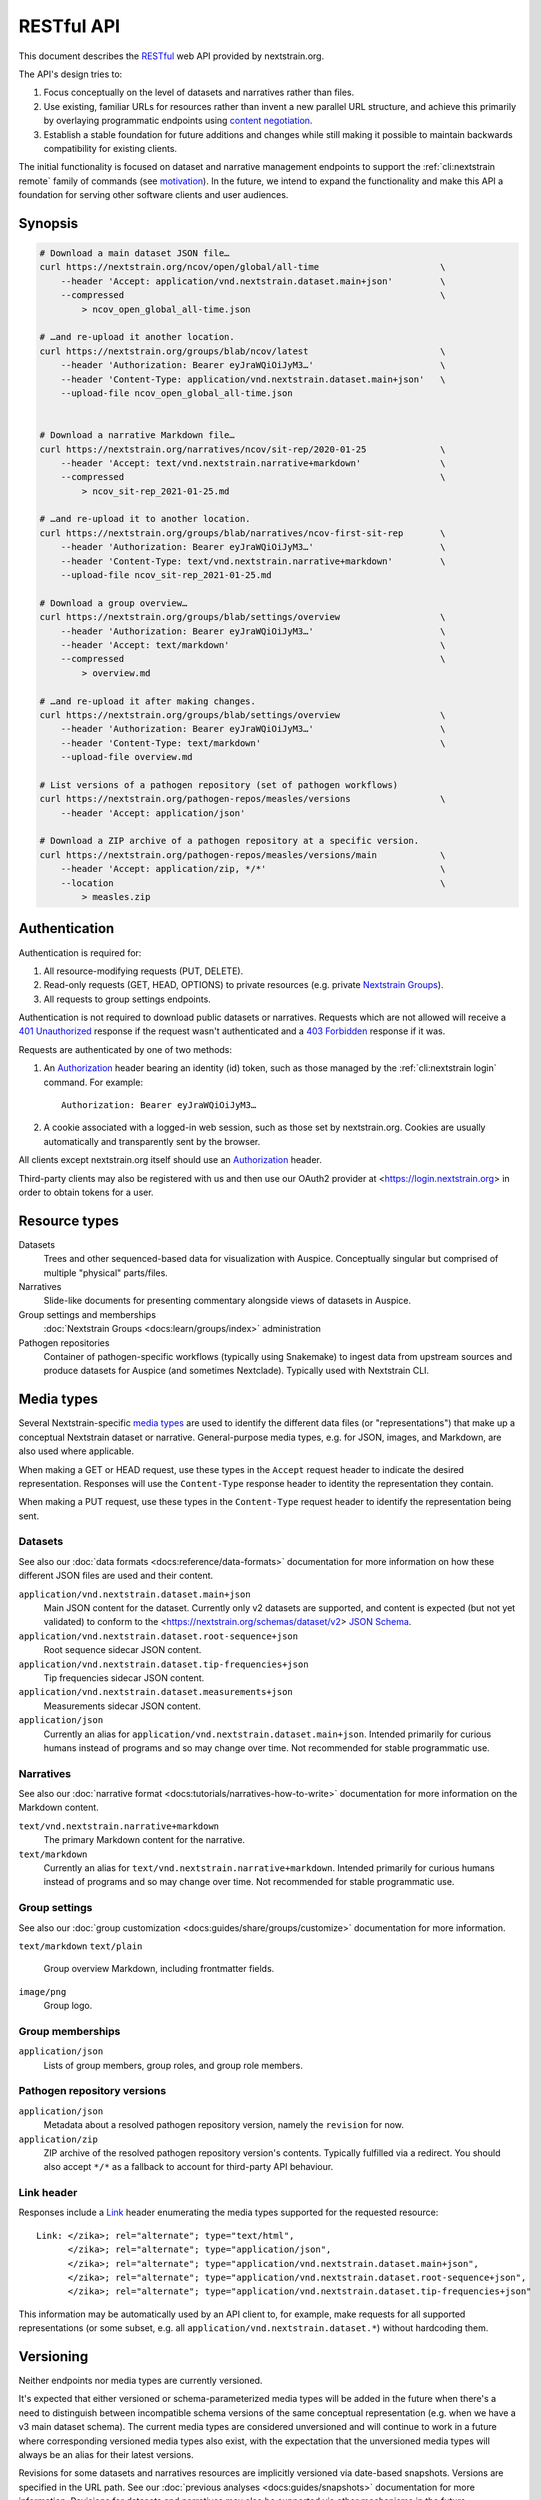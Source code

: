 ===========
RESTful API
===========

This document describes the RESTful_ web API provided by nextstrain.org.

The API's design tries to:

1. Focus conceptually on the level of datasets and narratives rather than
   files.

2. Use existing, familiar URLs for resources rather than invent a new parallel
   URL structure, and achieve this primarily by overlaying programmatic
   endpoints using `content negotiation`_.

3. Establish a stable foundation for future additions and changes while still
   making it possible to maintain backwards compatibility for existing clients.

The initial functionality is focused on dataset and narrative management
endpoints to support the :ref:`cli:nextstrain remote` family of commands
(see motivation_).  In the future, we intend to expand the functionality and
make this API a foundation for serving other software clients and user
audiences.

.. _RESTful: https://restfulapi.net
.. _content negotiation: https://developer.mozilla.org/en-US/docs/Web/HTTP/Content_negotiation

.. highlight:: none

Synopsis
========

.. code-block:: bash

    # Download a main dataset JSON file…
    curl https://nextstrain.org/ncov/open/global/all-time                       \
        --header 'Accept: application/vnd.nextstrain.dataset.main+json'         \
        --compressed                                                            \
            > ncov_open_global_all-time.json

    # …and re-upload it another location.
    curl https://nextstrain.org/groups/blab/ncov/latest                         \
        --header 'Authorization: Bearer eyJraWQiOiJyM3…'                        \
        --header 'Content-Type: application/vnd.nextstrain.dataset.main+json'   \
        --upload-file ncov_open_global_all-time.json


    # Download a narrative Markdown file…
    curl https://nextstrain.org/narratives/ncov/sit-rep/2020-01-25              \
        --header 'Accept: text/vnd.nextstrain.narrative+markdown'               \
        --compressed                                                            \
            > ncov_sit-rep_2021-01-25.md

    # …and re-upload it to another location.
    curl https://nextstrain.org/groups/blab/narratives/ncov-first-sit-rep       \
        --header 'Authorization: Bearer eyJraWQiOiJyM3…'                        \
        --header 'Content-Type: text/vnd.nextstrain.narrative+markdown'         \
        --upload-file ncov_sit-rep_2021-01-25.md

    # Download a group overview…
    curl https://nextstrain.org/groups/blab/settings/overview                   \
        --header 'Authorization: Bearer eyJraWQiOiJyM3…'                        \
        --header 'Accept: text/markdown'                                        \
        --compressed                                                            \
            > overview.md

    # …and re-upload it after making changes.
    curl https://nextstrain.org/groups/blab/settings/overview                   \
        --header 'Authorization: Bearer eyJraWQiOiJyM3…'                        \
        --header 'Content-Type: text/markdown'                                  \
        --upload-file overview.md

    # List versions of a pathogen repository (set of pathogen workflows)
    curl https://nextstrain.org/pathogen-repos/measles/versions                 \
        --header 'Accept: application/json'

    # Download a ZIP archive of a pathogen repository at a specific version.
    curl https://nextstrain.org/pathogen-repos/measles/versions/main            \
        --header 'Accept: application/zip, */*'                                 \
        --location                                                              \
            > measles.zip

Authentication
==============

Authentication is required for:

1. All resource-modifying requests (PUT, DELETE).
2. Read-only requests (GET, HEAD, OPTIONS) to private resources (e.g. private
   `Nextstrain Groups`_).
3. All requests to group settings endpoints.

Authentication is not required to download public datasets or narratives.
Requests which are not allowed will receive a `401 Unauthorized`_ response if
the request wasn't authenticated and a `403 Forbidden`_ response if it was.

Requests are authenticated by one of two methods:

1. An Authorization_ header bearing an identity (id) token, such as those
   managed by the :ref:`cli:nextstrain login` command.  For example::

       Authorization: Bearer eyJraWQiOiJyM3…

2. A cookie associated with a logged-in web session, such as those set by
   nextstrain.org.  Cookies are usually automatically and transparently sent
   by the browser.

All clients except nextstrain.org itself should use an Authorization_ header.

Third-party clients may also be registered with us and then use our OAuth2
provider at <https://login.nextstrain.org> in order to obtain tokens for a
user.

.. _Nextstrain Groups: https://nextstrain.org/groups
.. _401 Unauthorized: https://developer.mozilla.org/en-US/docs/Web/HTTP/Status/401
.. _403 Forbidden: https://developer.mozilla.org/en-US/docs/Web/HTTP/Status/403
.. _Authorization: https://developer.mozilla.org/en-US/docs/Web/HTTP/Headers/Authorization


Resource types
==============

Datasets
    Trees and other sequenced-based data for visualization with Auspice.
    Conceptually singular but comprised of multiple "physical" parts/files.

Narratives
    Slide-like documents for presenting commentary alongside views of datasets
    in Auspice.

Group settings and memberships
    :doc:`Nextstrain Groups <docs:learn/groups/index>` administration

Pathogen repositories
    Container of pathogen-specific workflows (typically using Snakemake) to
    ingest data from upstream sources and produce datasets for Auspice (and
    sometimes Nextclade).  Typically used with Nextstrain CLI.


Media types
===========

Several Nextstrain-specific `media types`_ are used to identify the different
data files (or "representations") that make up a conceptual Nextstrain dataset
or narrative.  General-purpose media types, e.g. for JSON, images, and
Markdown, are also used where applicable.

When making a GET or HEAD request, use these types in the ``Accept`` request
header to indicate the desired representation.  Responses will use the
``Content-Type`` response header to identity the representation they contain.

When making a PUT request, use these types in the ``Content-Type`` request
header to identify the representation being sent.

.. _media types: https://developer.mozilla.org/en-US/docs/Web/HTTP/Basics_of_HTTP/MIME_types


Datasets
--------

See also our :doc:`data formats <docs:reference/data-formats>` documentation
for more information on how these different JSON files are used and their
content.

``application/vnd.nextstrain.dataset.main+json``
    Main JSON content for the dataset.  Currently only v2 datasets are
    supported, and content is expected (but not yet validated) to conform to
    the <https://nextstrain.org/schemas/dataset/v2> `JSON Schema`_.

``application/vnd.nextstrain.dataset.root-sequence+json``
    Root sequence sidecar JSON content.

``application/vnd.nextstrain.dataset.tip-frequencies+json``
    Tip frequencies sidecar JSON content.

``application/vnd.nextstrain.dataset.measurements+json``
    Measurements sidecar JSON content.

``application/json``
    Currently an alias for ``application/vnd.nextstrain.dataset.main+json``.
    Intended primarily for curious humans instead of programs and so may change
    over time.  Not recommended for stable programmatic use.

.. _JSON Schema: https://json-schema.org


Narratives
----------

See also our :doc:`narrative format <docs:tutorials/narratives-how-to-write>`
documentation for more information on the Markdown content.

``text/vnd.nextstrain.narrative+markdown``
    The primary Markdown content for the narrative.

``text/markdown``
    Currently an alias for ``text/vnd.nextstrain.narrative+markdown``.
    Intended primarily for curious humans instead of programs and so may change
    over time.  Not recommended for stable programmatic use.


Group settings
--------------

See also our :doc:`group customization <docs:guides/share/groups/customize>`
documentation for more information.

``text/markdown``
``text/plain``
    Group overview Markdown, including frontmatter fields.

``image/png``
    Group logo.


Group memberships
-----------------

``application/json``
    Lists of group members, group roles, and group role members.


Pathogen repository versions
----------------------------

``application/json``
    Metadata about a resolved pathogen repository version, namely the
    ``revision`` for now.

``application/zip``
    ZIP archive of the resolved pathogen repository version's contents.
    Typically fulfilled via a redirect.  You should also accept ``*/*`` as a
    fallback to account for third-party API behaviour.


Link header
-----------

Responses include a Link_ header enumerating the media types supported for the
requested resource::

    Link: </zika>; rel="alternate"; type="text/html",
          </zika>; rel="alternate"; type="application/json",
          </zika>; rel="alternate"; type="application/vnd.nextstrain.dataset.main+json",
          </zika>; rel="alternate"; type="application/vnd.nextstrain.dataset.root-sequence+json",
          </zika>; rel="alternate"; type="application/vnd.nextstrain.dataset.tip-frequencies+json"

This information may be automatically used by an API client to, for example,
make requests for all supported representations (or some subset, e.g. all
``application/vnd.nextstrain.dataset.*``) without hardcoding them.

.. _Link: https://developer.mozilla.org/en-US/docs/Web/HTTP/Headers/Link


Versioning
==========

Neither endpoints nor media types are currently versioned.

It's expected that either versioned or schema-parameterized media types will be
added in the future when there's a need to distinguish between incompatible
schema versions of the same conceptual representation (e.g. when we have a v3
main dataset schema).  The current media types are considered unversioned and
will continue to work in a future where corresponding versioned media types
also exist, with the expectation that the unversioned media types will always
be an alias for their latest versions.

Revisions for some datasets and narratives resources are implicitly versioned
via date-based snapshots.  Versions are specified in the URL path.  See our
:doc:`previous analyses <docs:guides/snapshots>` documentation for more
information.  Revisions for datasets and narratives may also be supported via
other mechanisms in the future.

Revisions of pathogen repository resources are explicitly versioned.  Versions
are specified in the URL path.  The versioning model supports both named
versions (e.g. ``1.2.3``, ``v42``, ``main``) which might resolve differently at
different times (i.e. are mutable) and revision ids (e.g.
``abadcafefeedfacebadc0ffee0ddf00ddeadd00d``) which won't (i.e. are immutable
content-addressed versions).  Currently these closely reflect our use of Git
for storage and distribution—Git refs (tags, branches) are named versions and
commit ids (SHAs) are revisions—but we may manage versions with the same
properties outside of Git in the future.


Methods
=======

GET
    Retrieves the resource representation identified by the request URL and
    ``Accept`` media type.

HEAD
    Status and headers that would be returned by an equivalent GET request.
    Useful for checking existence, for example, without actually downloading
    content.

PUT
    Creates or replaces the resource representation identified by the request
    URL and ``Content-Type`` media type.  Responds with status 204 if
    successful.

POST
    Currently unused.  Future use may include multi-file upload endpoints or
    other cases where PUT is not appropriate.

DELETE
    Removes all representations of the resource identified by the request URL.
    Responds with status 204 if successful.

OPTIONS
    Lists the methods, via the ``Allow`` header, that the authenticated user
    (if any) is authorized to use on the resource identified by the request
    URL.  Responds with status 204 is successful.


Conditional requests
====================

Endpoints return ``ETag`` and ``Last-Modified`` response headers if available
(typically for GET only).  When those headers are present, `conditional
requests`_ using ``If-None-Match`` and ``If-Modified-Since`` are supported.

.. _conditional requests: https://developer.mozilla.org/en-US/docs/Web/HTTP/Conditional_requests


Endpoints
=========

The following dataset endpoints exist::

    {GET, HEAD, PUT, DELETE, OPTIONS} /avian-flu/*
    {GET, HEAD, PUT, DELETE, OPTIONS} /dengue/*
    {GET, HEAD, PUT, DELETE, OPTIONS} /ebola/*
    {GET, HEAD, PUT, DELETE, OPTIONS} /enterovirus/*
    {GET, HEAD, PUT, DELETE, OPTIONS} /lassa/*
    {GET, HEAD, PUT, DELETE, OPTIONS} /measles/*
    {GET, HEAD, PUT, DELETE, OPTIONS} /mers/*
    {GET, HEAD, PUT, DELETE, OPTIONS} /mumps/*
    {GET, HEAD, PUT, DELETE, OPTIONS} /ncov/*
    {GET, HEAD, PUT, DELETE, OPTIONS} /nipah/*
    {GET, HEAD, PUT, DELETE, OPTIONS} /rubella/*
    {GET, HEAD, PUT, DELETE, OPTIONS} /seasonal-flu/*
    {GET, HEAD, PUT, DELETE, OPTIONS} /tb/*
    {GET, HEAD, PUT, DELETE, OPTIONS} /WNV/*
    {GET, HEAD, PUT, DELETE, OPTIONS} /yellow-fever/*
    {GET, HEAD, PUT, DELETE, OPTIONS} /zika/*

    {GET, HEAD, PUT, DELETE, OPTIONS} /staging/*

    {GET, HEAD, PUT, DELETE, OPTIONS} /groups/{name}/*

    {GET, HEAD, OPTIONS} /community/{user}/{repo}/*

    {GET, HEAD, OPTIONS} /fetch/*

The following narrative endpoints exist::

    {GET, HEAD, PUT, DELETE, OPTIONS} /narratives/*

    {GET, HEAD, PUT, DELETE, OPTIONS} /staging/narratives/*

    {GET, HEAD, PUT, DELETE, OPTIONS} /groups/{name}/narratives/*

    {GET, HEAD, OPTIONS} /community/narratives/{user}/{repo}/*

    {GET, HEAD, OPTIONS} /fetch/narratives/*

The following group settings endpoints exist::

    {GET, HEAD, PUT, DELETE, OPTIONS} /groups/{name}/settings/logo

    {GET, HEAD, PUT, DELETE, OPTIONS} /groups/{name}/settings/overview

.. _api-groups-membership:

The following group membership endpoints exist::

    {GET, HEAD, OPTIONS} /groups/{name}/settings/members

    {GET, HEAD, OPTIONS} /groups/{name}/settings/roles

    {GET, HEAD, OPTIONS} /groups/{name}/settings/roles/{role}/members

    {GET, HEAD, PUT, DELETE, OPTIONS} /groups/{name}/settings/roles/{role}/members/{username}

.. _api-pathogen-repos:

The following pathogen repository endpoints exist::

    {GET, HEAD} /pathogen-repos/{name}/versions
    {GET, HEAD} /pathogen-repos/{name}/versions/{version}

.. _motivation:

Motivation
==========

Development was motivated by the goal for :doc:`Nextstrain CLI <cli:index>` to
make requests to nextstrain.org using normal user login credentials instead
instead of making requests directly to S3 using separate, per-user AWS IAM
credentials.  An alternative solution of using temporary AWS credentials
provisioned by an AWS Cognito Identity Pool seemed like a clear choice given
we're using Cognito User Pools for authentication, but it wasn't feasible to
appropriately scope the credentials for each group of users due to limitations
of resource tags and IAM policy tag matching.

Proxying through nextstrain.org also gives us a lot more power to make the API
easier for clients to work with (e.g. auto-compressing for them, setting
resource metadata, validating schemas to prevent bad uploads, etc) and makes
backend changes easier to coordinate since clients won't be directly accessing
the storage backend.

